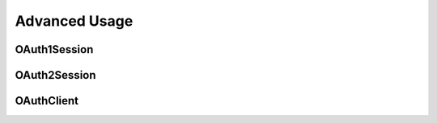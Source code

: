 .. _client-advanced:

Advanced Usage
==============


OAuth1Session
-------------

OAuth2Session
-------------

OAuthClient
-----------
